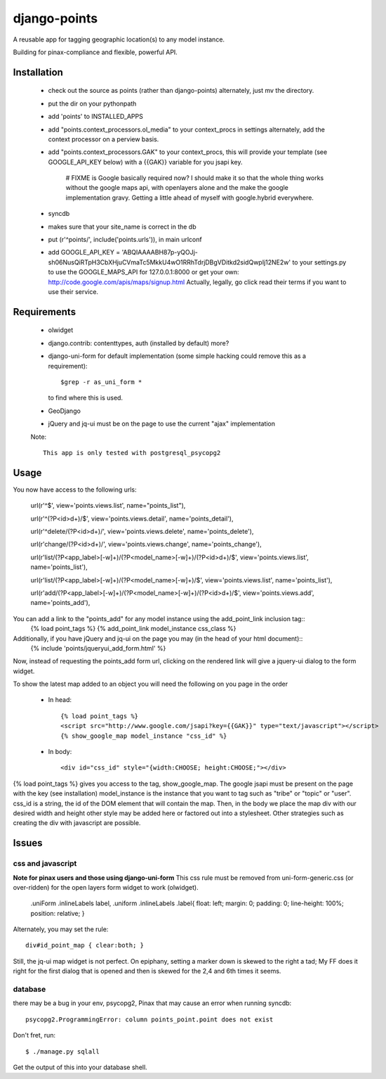=============
django-points
=============

A reusable app for tagging geographic location(s) to any model instance.

Building for pinax-compliance and flexible, powerful API.

Installation
------------
    * check out the source as points (rather than django-points)
      alternately, just mv the directory.
    * put the dir on your pythonpath
    * add 'points' to INSTALLED_APPS
    * add "points.context_processors.ol_media" to your context_procs in settings
      alternately, add the context processor on a perview basis.
    * add "points.context_processors.GAK" to your context_procs, this will provide your
      template (see GOOGLE_API_KEY below) with a {{GAK}} variable for you jsapi key.
      
        # FIXME is Google basically required now?  I should make it so that the whole thing works
        without the google maps api, with openlayers alone and the make the google implementation
        gravy.  Getting a little ahead of myself with google.hybrid everywhere.

    * syncdb
    * makes sure that your site_name is correct in the db
    * put (r'^points/', include('points.urls')), in main urlconf
    * add
      GOOGLE_API_KEY = 
      'ABQIAAAABH87p-yQOJj-sh06NusQiRTpH3CbXHjuCVmaTc5MkkU4wO1RRhTdrjDBgVDitkd2sidQwpIj12NE2w'
      to your settings.py to use the GOOGLE_MAPS_API for 127.0.0.1:8000 or get your own:
      http://code.google.com/apis/maps/signup.html
      Actually, legally, go click read their terms if you want to use their service.

Requirements
------------
    * olwidget
    * django.contrib: contenttypes, auth (installed by default) more?
    * django-uni-form for default implementation (some simple hacking
      could remove this as a requirement)::

            $grep -r as_uni_form *

      to find where this is used.
    * GeoDjango
    * jQuery and jq-ui must be on the page to use the current
      "ajax" implementation

    Note::

        This app is only tested with postgresql_psycopg2


Usage
-----
    
You now have access to the following urls:

    url(r'^$', view='points.views.list', name="points_list"),
        
    url(r'^(?P<id>\d+)/$', view='points.views.detail', name='points_detail'),

    url(r'^delete/(?P<id>\d+)/', view='points.views.delete', name='points_delete'),

    url(r'change/(?P<id>\d+)/', view='points.views.change', name='points_change'),

    url(r'list/(?P<app_label>[-\w]+)/(?P<model_name>[-\w]+)/(?P<id>\d+)/$', view='points.views.list', name='points_list'),

    url(r'list/(?P<app_label>[-\w]+)/(?P<model_name>[-\w]+)/$', view='points.views.list', name='points_list'),

    url(r'add/(?P<app_label>[-\w]+)/(?P<model_name>[-\w]+)/(?P<id>\d+)/$', view='points.views.add', name='points_add'),

You can add a link to the "points_add" for any model instance using the add_point_link inclusion tag::
    {% load point_tags %}
    {% add_point_link model_instance css_class %}

Additionally, if you have jQuery and jq-ui on the page you may (in the head of your html document)::
    {% include 'points/jqueryui_add_form.html' %}

Now, instead of requesting the points_add form url,
clicking on the rendered link will give a jquery-ui dialog to the form widget.

To show the latest map added to an object you will need the following on you page in the order

    * In head::

        {% load point_tags %}
        <script src="http://www.google.com/jsapi?key={{GAK}}" type="text/javascript"></script>
        {% show_google_map model_instance "css_id" %}

    * In body::

        <div id="css_id" style="{width:CHOOSE; height:CHOOSE;"></div>

{% load point_tags %} gives you access to the tag, show_google_map.
The google jsapi must be present on the page with the key (see installation)
model_instance is the instance that you want to tag such as "tribe" or "topic" or "user".
css_id is a string, the id of the DOM element that will contain the map.
Then, in the body we place the map div with our desired width and height
other style may be added here or factored out into a stylesheet.
Other strategies such as creating the div with javascript are possible.

Issues
------

css and javascript
++++++++++++++++++

**Note for pinax users and those using django-uni-form**
This css rule must be removed from uni-form-generic.css (or over-ridden)
for the open layers form widget to work (olwidget).

    .uniForm .inlineLabels label,
    .uniform .inlineLabels .label{ float: left; margin: 0; padding: 0; line-height: 100%; position: relative; }

Alternately, you may set the rule::
            
    div#id_point_map { clear:both; }

Still, the jq-ui map widget is not perfect.  On epiphany, setting a marker down is skewed to the right a tad;
My FF does it right for the first dialog that is opened and then is skewed for the 2,4 and 6th times it seems.

database
++++++++

there may be a bug in your env,
psycopg2, Pinax that may cause an error when running syncdb::

    psycopg2.ProgrammingError: column points_point.point does not exist

Don't fret, run::

    $ ./manage.py sqlall

Get the output of this into your database shell.	
